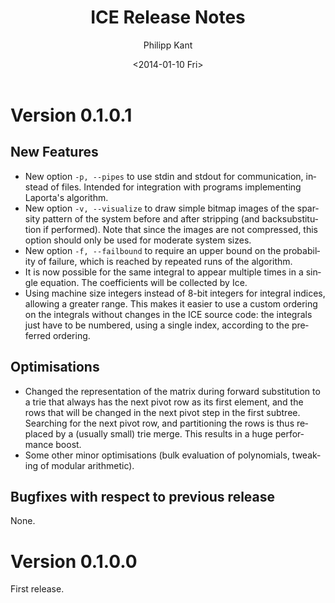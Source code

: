 #+TITLE: ICE Release Notes
#+DATE: <2014-01-10 Fri>
#+AUTHOR: Philipp Kant
#+EMAIL: kantp@pep23.physik.hu-berlin.de
#+OPTIONS: ':nil *:t -:t ::t <:t H:3 \n:nil ^:t arch:headline
#+OPTIONS: author:t c:nil creator:comment d:(not LOGBOOK) date:t e:t
#+OPTIONS: email:nil f:t inline:t num:t p:nil pri:nil stat:t tags:t
#+OPTIONS: tasks:t tex:t timestamp:t toc:t todo:t |:t
#+CREATOR: Emacs 24.3.1 (Org mode 8.2.1)
#+DESCRIPTION:
#+EXCLUDE_TAGS: noexport
#+KEYWORDS:
#+LANGUAGE: en
#+SELECT_TAGS: export

* Version 0.1.0.1
** New Features
- New option =-p, --pipes= to use stdin and stdout for communication, instead of
  files.  Intended for integration with programs implementing
  Laporta's algorithm.
- New option =-v, --visualize= to draw simple bitmap images of the
  sparsity pattern of the system before and after stripping (and
  backsubstitution if performed).  Note that since the images are not
  compressed, this option should only be used for moderate system
  sizes.
- New option =-f, --failbound= to require an upper bound on the
  probability of failure, which is reached by repeated runs of the
  algorithm.
- It is now possible for the same integral to appear multiple times in
  a single equation.  The coefficients will be collected by Ice.
- Using machine size integers instead of 8-bit integers for integral
  indices, allowing a greater range.  This makes it easier to use a
  custom ordering on the integrals without changes in the ICE source
  code:  the integrals just have to be numbered, using a single
  index, according to the preferred ordering.
** Optimisations
- Changed the representation of the matrix during forward substitution
  to a trie that always has the next pivot row as its first element,
  and the rows that will be changed in the next pivot step in the
  first subtree.
  Searching for the next pivot row, and partitioning the rows is thus
  replaced by a (usually small) trie merge.  This results in a huge
  performance boost.
- Some other minor optimisations (bulk evaluation of polynomials,
  tweaking of modular arithmetic).
** Bugfixes with respect to previous release
None.

* Version 0.1.0.0
First release.
